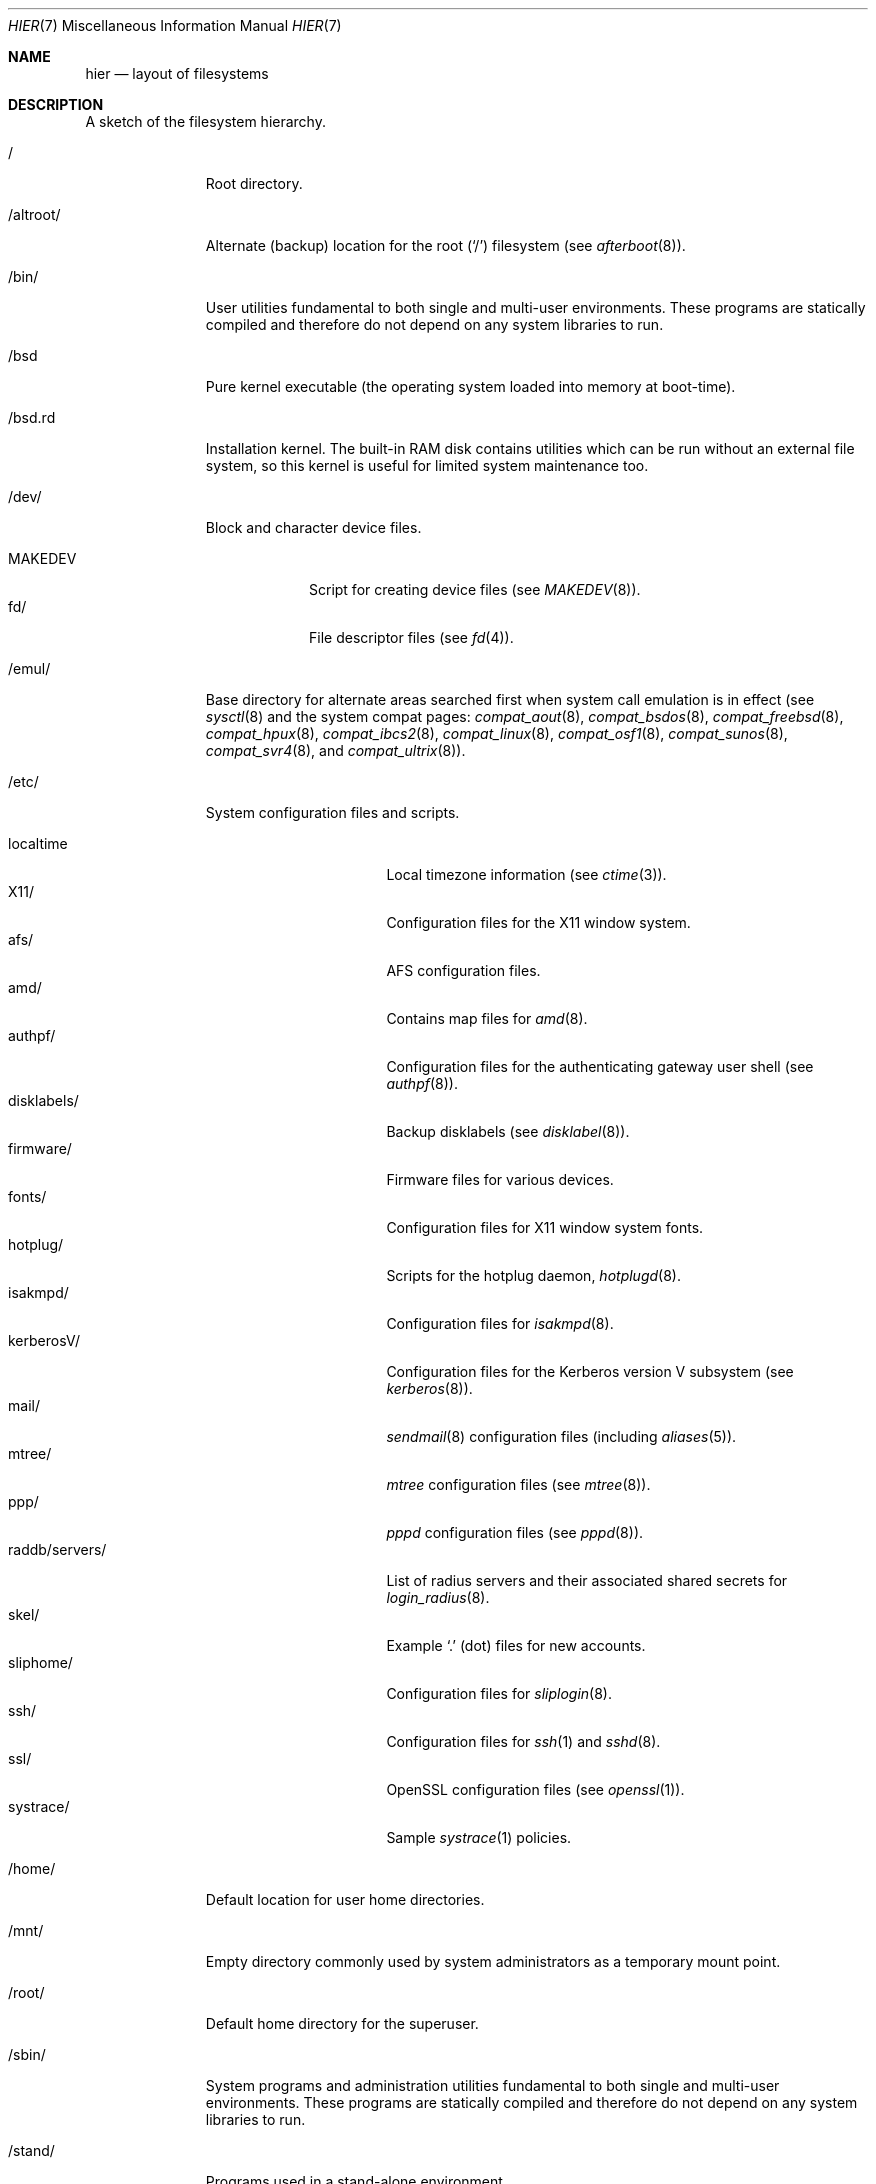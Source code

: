 .\"	$OpenBSD: hier.7,v 1.55 2005/02/26 09:11:18 jmc Exp $
.\"	$NetBSD: hier.7,v 1.7 1994/11/30 19:07:10 jtc Exp $
.\"
.\" Copyright (c) 1990, 1993
.\"	The Regents of the University of California.  All rights reserved.
.\"
.\" Redistribution and use in source and binary forms, with or without
.\" modification, are permitted provided that the following conditions
.\" are met:
.\" 1. Redistributions of source code must retain the above copyright
.\"    notice, this list of conditions and the following disclaimer.
.\" 2. Redistributions in binary form must reproduce the above copyright
.\"    notice, this list of conditions and the following disclaimer in the
.\"    documentation and/or other materials provided with the distribution.
.\" 3. Neither the name of the University nor the names of its contributors
.\"    may be used to endorse or promote products derived from this software
.\"    without specific prior written permission.
.\"
.\" THIS SOFTWARE IS PROVIDED BY THE REGENTS AND CONTRIBUTORS ``AS IS'' AND
.\" ANY EXPRESS OR IMPLIED WARRANTIES, INCLUDING, BUT NOT LIMITED TO, THE
.\" IMPLIED WARRANTIES OF MERCHANTABILITY AND FITNESS FOR A PARTICULAR PURPOSE
.\" ARE DISCLAIMED.  IN NO EVENT SHALL THE REGENTS OR CONTRIBUTORS BE LIABLE
.\" FOR ANY DIRECT, INDIRECT, INCIDENTAL, SPECIAL, EXEMPLARY, OR CONSEQUENTIAL
.\" DAMAGES (INCLUDING, BUT NOT LIMITED TO, PROCUREMENT OF SUBSTITUTE GOODS
.\" OR SERVICES; LOSS OF USE, DATA, OR PROFITS; OR BUSINESS INTERRUPTION)
.\" HOWEVER CAUSED AND ON ANY THEORY OF LIABILITY, WHETHER IN CONTRACT, STRICT
.\" LIABILITY, OR TORT (INCLUDING NEGLIGENCE OR OTHERWISE) ARISING IN ANY WAY
.\" OUT OF THE USE OF THIS SOFTWARE, EVEN IF ADVISED OF THE POSSIBILITY OF
.\" SUCH DAMAGE.
.\"
.\"	@(#)hier.7	8.1 (Berkeley) 6/5/93
.\"
.Dd June 5, 1993
.Dt HIER 7
.Os
.Sh NAME
.Nm hier
.Nd layout of filesystems
.Sh DESCRIPTION
A sketch of the filesystem hierarchy.
.Bl -tag -width "/altroot/"
.It /
Root directory.
.It /altroot/
Alternate (backup) location for the root
.Pq Sq /
filesystem
(see
.Xr afterboot 8 ) .
.It /bin/
User utilities fundamental to both single and multi-user environments.
These programs are statically compiled and therefore do not depend on any
system libraries to run.
.It /bsd
Pure kernel executable (the operating system loaded into memory
at boot-time).
.It /bsd.rd
Installation kernel.
The built-in RAM disk contains utilities which can be run
without an external file system, so this kernel is useful
for limited system maintenance too.
.It /dev/
Block and character device files.
.Pp
.Bl -tag -width MAKEDEV -compact
.It MAKEDEV
Script for creating device files (see
.Xr MAKEDEV 8 ) .
.It fd/
File descriptor files (see
.Xr fd 4 ) .
.El
.It /emul/
Base directory for alternate areas searched first when system call
emulation is in effect (see
.Xr sysctl 8
and the system compat pages:
.Xr compat_aout 8 ,
.Xr compat_bsdos 8 ,
.Xr compat_freebsd 8 ,
.Xr compat_hpux 8 ,
.Xr compat_ibcs2 8 ,
.Xr compat_linux 8 ,
.Xr compat_osf1 8 ,
.Xr compat_sunos 8 ,
.Xr compat_svr4 8 ,
and
.Xr compat_ultrix 8 ) .
.It /etc/
System configuration files and scripts.
.Pp
.Bl -tag -width "raddb/servers/" -compact
.It localtime
Local timezone information (see
.Xr ctime 3 ) .
.It X11/
Configuration files for the X11 window system.
.It afs/
AFS configuration files.
.It amd/
Contains map files for
.Xr amd 8 .
.It authpf/
Configuration files for the authenticating gateway user shell (see
.Xr authpf 8 ) .
.It disklabels/
Backup disklabels (see
.Xr disklabel 8 ) .
.It firmware/
Firmware files for various devices.
.It fonts/
Configuration files for X11 window system fonts.
.It hotplug/
Scripts for the hotplug daemon,
.Xr hotplugd 8 .
.It isakmpd/
Configuration files for
.Xr isakmpd 8 .
.It kerberosV/
Configuration files for the Kerberos version V subsystem (see
.Xr kerberos 8 ) .
.It mail/
.Xr sendmail 8
configuration files (including
.Xr aliases 5 ) .
.It mtree/
.Xr mtree
configuration files (see
.Xr mtree 8 ) .
.It ppp/
.Xr pppd
configuration files (see
.Xr pppd 8 ) .
.It raddb/servers/
List of radius servers and their associated shared secrets for
.Xr login_radius 8 .
.It skel/
Example
.Sq .\&
(dot) files for new accounts.
.It sliphome/
Configuration files for
.Xr sliplogin 8 .
.It ssh/
Configuration files for
.Xr ssh 1
and
.Xr sshd 8 .
.It ssl/
OpenSSL configuration files (see
.Xr openssl 1 ) .
.It systrace/
Sample
.Xr systrace 1
policies.
.El
.It /home/
Default location for user home directories.
.It /mnt/
Empty directory commonly used by
system administrators as a temporary mount point.
.It /root/
Default home directory for the superuser.
.It /sbin/
System programs and administration utilities
fundamental to both single and multi-user environments.
These programs are statically compiled and therefore do not depend on any
system libraries to run.
.It /stand/
Programs used in a stand-alone environment.
.It /tmp/
Temporary files;
the contents
of
.Pa /tmp
are
.Em not
preserved across a system reboot.
.It /usr/
Contains the majority of user utilities and applications.
.Pp
.Bl -tag -width "libdata/" -compact
.It X11R6/
Files required for the X11 window system.
.Pp
.Bl -tag -width "include/" -compact
.It bin/
X11 binaries.
.It include/
X11-specific C include files.
.It lib/
X11 archive libraries.
.Pp
.Bl -tag -width "modules/" -compact
.It X11/
Default configuration files for X11 and companion applications (see
.Xr xdm 1 ,
.Xr xkb 1 ,
.Xr twm 1 ) .
.It modules/
Various libraries and drivers for the X11 window system.
.Pp
.El
.It man/
X11 manual pages.
.El
.Pp
.It bin/
Common utilities, programming tools, and applications.
.It games/
Useful and semi-frivolous programs.
.It include/
Standard C include files.
.Pp
.Bl -tag -width "kerberosV/" -compact
.It altq/
C include files for the altq subsystem (see
.Xr pf.conf 5 ) .
.It arpa/
C include files for Internet service protocols.
.It crypto/
C include files for the cryptographic libraries.
.It ddb/
C include files for the kernel debugger (see
.Xr ddb 4 ) .
.It dev/
Device-specific C include files.
.It g++/
Include files for the GNU C++ compiler.
.It isofs/
C include files for the ISO standard file systems (currently only cd9660).
.It kerberosV/
C include files for the KerberosV authentication subsystem (see
.Xr kerberos 8 ) .
.It libmilter/
C include files for the
.Xr sendmail 8
mail filter API.
.It machine/
Machine specific C include files.
.It miscfs/
C include files for miscellaneous file systems.
.It net/
Miscellaneous network C include files.
.It net80211/
C include files for 802.11 wireless networking.
.It netatalk/
C include files for the AppleTalk protocol.
.It netccitt/
C include files for X.25 LAPB support.
.It netinet/
C include files for Internet standard protocols (see
.Xr inet 4 ) .
.It netinet6/
C include files for Internet protocol version 6 (see
.Xr inet6 4 ) .
.It netipx/
C include files for the IPX protocol.
.It netnatm/
C include files for native mode ATM access.
.It netns/
C include files for XNS standard protocols (see
.Xr ns 4 ) .
.It nfs/
C include files for NFS (Network File System).
.It objc/
C include files for GNU Objective-C.
.It openssl/
C include files for the OpenSSL library (see
.Xr ssl 8 ) .
.It protocols/
C include files for Berkeley service protocols.
.It readline/
C include files for the
.Xr readline 3
library.
.It rpc/
C include files for remote procedure calling (see
.Xr rpc 5 ) .
.It rpcsvc/
C include files for rpcsvc.
.It scsi/
SCSI-specific C include files.
.It sys/
System C include files (kernel data structures).
.It ufs/
C include files for UFS (the U-word File System).
.It uvm/
C include files for the virtual memory interface.
.It xfs/
C include files for the XFS file system.
.El
.Pp
.It lib/
System libraries.
See
.Xr intro 3
for a description of library types.
.It libdata/
Miscellaneous utility data files.
.Pp
.Bl -tag -width "ldscripts/" -compact
.It cvs/
Placeholder for user contributed
.Xr cvs 1
code/scripts.
.It ldscripts/
ELF linker scripts.
.It lint/
Prebuilt
.Xr lint 1
libraries.
.It perl5/
Data files for
.Xr perl 1 .
.It ssh/
Data file for
.Xr ssh 1 .
.El
.Pp
.It libexec/
System daemons and utilities (executed by other programs).
.Pp
.Bl -tag -width "cvs/contrib/" -compact
.It auth/
Login scripts used to authenticate users (for BSD authentication).
.It cvs/contrib/
User contributed
.Xr cvs 1
scripts.
.It lpr/
Contains the lpf filter for
.Xr lpd 8 .
.It sendmail/
Contains the
.Xr sendmail 8
binary.
.It sm.bin/
Binaries to be run by
.Xr smrsh 8 .
.El
.Pp
.It lkm/
Loadable kernel modules.
.It local/
Local executables, libraries, etc.
.It mdec/
Boot-related executables.
.It obj/
Architecture specific target tree produced by building the
.Pa /usr/src
tree.
.It ports/
The
.Ox
ports collection (see
.Xr ports 7 ) .
.It sbin/
System daemons and utilities (executed by users).
.It share/
Architecture independent data files.
.Pp
.Bl -tag -width "groff_font/" -compact
.It calendar/
Variety of pre-fab calendar files (see
.Xr calendar 1 ) .
.It dict/
Word lists (see
.Xr look 1
and
.Xr spell 1 ) .
.Pp
.Bl -tag -width propernames -compact
.It american
Spellings preferred in American usage.
.It english
Spellings preferred in British usage.
.It eign
List of common words.
.It propernames
List of proper names.
.It stop
Forms that would otherwise be derivable by
.Xr spell 1
from words in the other files in
.Pa /usr/share/dict ,
but should not be accepted.
.It web2
Words from Webster's 2nd International.
.It web2a
Additional words from Webster's.
.It words
Common words.
.It papers/
Reference databases (see
.Xr refer 1 ) .
.It special/
Custom word lists.
.El
.Pp
.It doc/
Miscellaneous documentation;
source for most of the
.Bx 4.3
manuals.
.Pp
.Bl -tag -width html/ -compact
.It html/
HTML documentation.
.It psd/
.Ux
Programmer's Supplementary Documents (PSD).
.It smm/
.Ux
System Manager's Manuals (SMM).
.It usd/
.Ux
User's Supplementary Documents (USD).
.El
.Pp
.It games/
ASCII text files used by various games.
.It groff_font/
GNU troff shared fonts.
.It info/
Texinfo source files.
.It ipsec/
IPsec example files.
.It lkm/
Example source code implementing several lkm module types (see
.Xr lkm 4 ) .
.It locale/
Locales for multi-language support.
.It man/
Manual pages.
.Pp
.Bl -tag -width man3p/ -compact
.It cat*/
Preformatted
.Xr man 1
pages.
Layout similar to man (below).
.It man1/
General commands (tools and utilities).
.It man2/
System calls and error numbers.
.It man3/
Libraries.
.It man3p/
.Xr perl 1
programmers' reference guide.
.It man4/
Special files and hardware support.
.It man5/
File formats.
.It man6/
Games.
.It man7/
Miscellaneous.
.It man8/
System maintenance and operation commands.
.It man9/
Kernel internals.
.El
.Pp
.It misc/
Miscellaneous system-wide ASCII text files.
.Pp
.Bl -tag -width terminfo.db -compact
.It termcap
Terminal characteristics database (see
.Xr termcap 5 ) .
.It termcap.db
Hash database file containing terminal descriptions (see
.Xr cap_mkdb 1 ) .
.It terminfo.db
Terminal information database.
.It pcvtfonts/
Additional i386 console fonts.
.El
.Pp
.It mk/
Templates for
.Xr make
(see
.Xr make 1 ) .
.It nls/
National Language Support (NLS) catalogs.
.It pf/
Sample configuration files for
.Xr pf 4 .
.It sendmail/
Example files for
.Xr sendmail 8 .
.It tabset/
Tab description files for a variety of terminals; used in
the termcap file (see
.Xr termcap 5 ) .
.It texinfo/
Templates for
.Xr texinfo 5 .
.It tmac/
Text processing macros (see
.Xr nroff 1
and
.Xr troff 1 ) .
.It vi/catalog/
Catalog files for the
.Xr vi 1
text editor.
.It zoneinfo/
Timezone configuration information (see
.Xr tzfile 5 ) .
.El
.Pp
.It src/
BSD and/or local source files.
.Pp
.Bl -tag -width "kerberosV/" -compact
.It bin/
Source for files in
.Pa /bin .
.It distrib/
Source for making distribution sets.
.It etc/
Source for files in
.Pa /etc .
.It games/
Source for files in
.Pa /usr/games .
.It gnu/
Source for files under GPL or other restrictive licenses.
.It include/
Source for files in
.Pa /usr/include .
.It kerberosV/
Source for Kerberos version V.
.It lib/
Source for files in
.Pa /usr/lib .
.It libexec/
Source for files in
.Pa /usr/libexec .
.It lkm/
Source for files in
.Pa /usr/lkm .
.It regress/
Regress framework.
.It sbin/
Source for files in
.Pa /sbin .
.It share/
Source for files in
.Pa /usr/share .
.It sys/
Kernel source files.
.It usr.bin/
Source for files in
.Pa /usr/bin .
.It usr.sbin/
Source for files in
.Pa /usr/sbin .
.El
.El
.It /var/
Multi-purpose log, temporary, transient, and spool files.
.Pp
.Bl -tag -width "preserve/" -compact
.It account/
System accounting files.
.Pp
.Bl -tag -width Fl -compact
.It acct
Execution accounting file (see
.Xr acct 5 ) .
.El
.Pp
.It audit/
Audit logs.
.It authpf/
PID file for
.Xr authpf 8 .
.It backups/
Miscellaneous backup files.
.It crash/
Crash dumps written by
.Xr savecore 8 .
.It cron/
Spools and configuration files for
.Xr cron 8
and
.Xr at 1 .
.Pp
.Bl -tag -width Fl -compact
.It atjobs/
.Xr at 1
jobs.
.It tabs/
Individual
.Xr crontab 1
files.
.El
.Pp
.It db/
Miscellaneous, automatically generated system-specific database files.
.It empty/
Generic
.Xr chroot 2
directory.
.It games/
Miscellaneous game status and log files.
.It log/
Miscellaneous system log files.
.Pp
.Bl -tag -width Fl -compact
.It wtmp
Login/logout log (see
.Xr wtmp 5 ) .
.It rdist/
Log files for
.Xr rdist 1 .
.El
.Pp
.It mail/
User mailbox files.
.It msgs/
Database for
.Xr msgs 1 .
.It named/
Chroot directory for
.Xr named 8 .
.It quotas/
Filesystem quota information files.
.It run/
System information files describing various info about the
system since it was booted.
.Pp
.Bl -tag -width Fl -compact
.It utmp
Database of current users (see
.Xr utmp 5 ) .
.It sudo/
Timestamps for
.Xr sudo 8 .
.El
.Pp
.It rwho/
.Xr rwho
data files (see
.Xr rwhod 8 ,
.Xr rwho 1 ,
and
.Xr ruptime 1 ) .
.It spool/
Miscellaneous printer and mail system spooling directories.
.Pp
.Bl -tag -width "clientmqueue/" -compact
.It clientmqueue/
Mail messages waiting to be processed by the sendmail clientmqueue helper
task (see
.Xr sendmail 8 ) .
.It ftp/
Commonly ~ftp; the anonymous ftp root directory.
.It lock/
Lock files for utilities such as
.Xr cu 1 ,
.Xr tip 1
and
.Xr uucp .
.It mqueue/
Undelivered mail queue (see
.Xr sendmail 8 ) .
.It output/
Line printer spooling directories.
.It uucp/
.Xr uucp
spool directory.
.It uucppublic/
Commonly ~uucp; public uucp temporary directory.
.El
.Pp
.It tmp/
Temporary files that are kept between system reboots.
.It www/
ServerRoot point for
.Xr httpd 8 .
.It yp/
Files for the
.Xr yp 8
subsystem.
.El
.El
.Sh SEE ALSO
.Xr apropos 1 ,
.Xr find 1 ,
.Xr locate 1 ,
.Xr whatis 1 ,
.Xr whereis 1 ,
.Xr which 1
.Sh HISTORY
A
.Nm
manual page appeared in
.At v7 .

